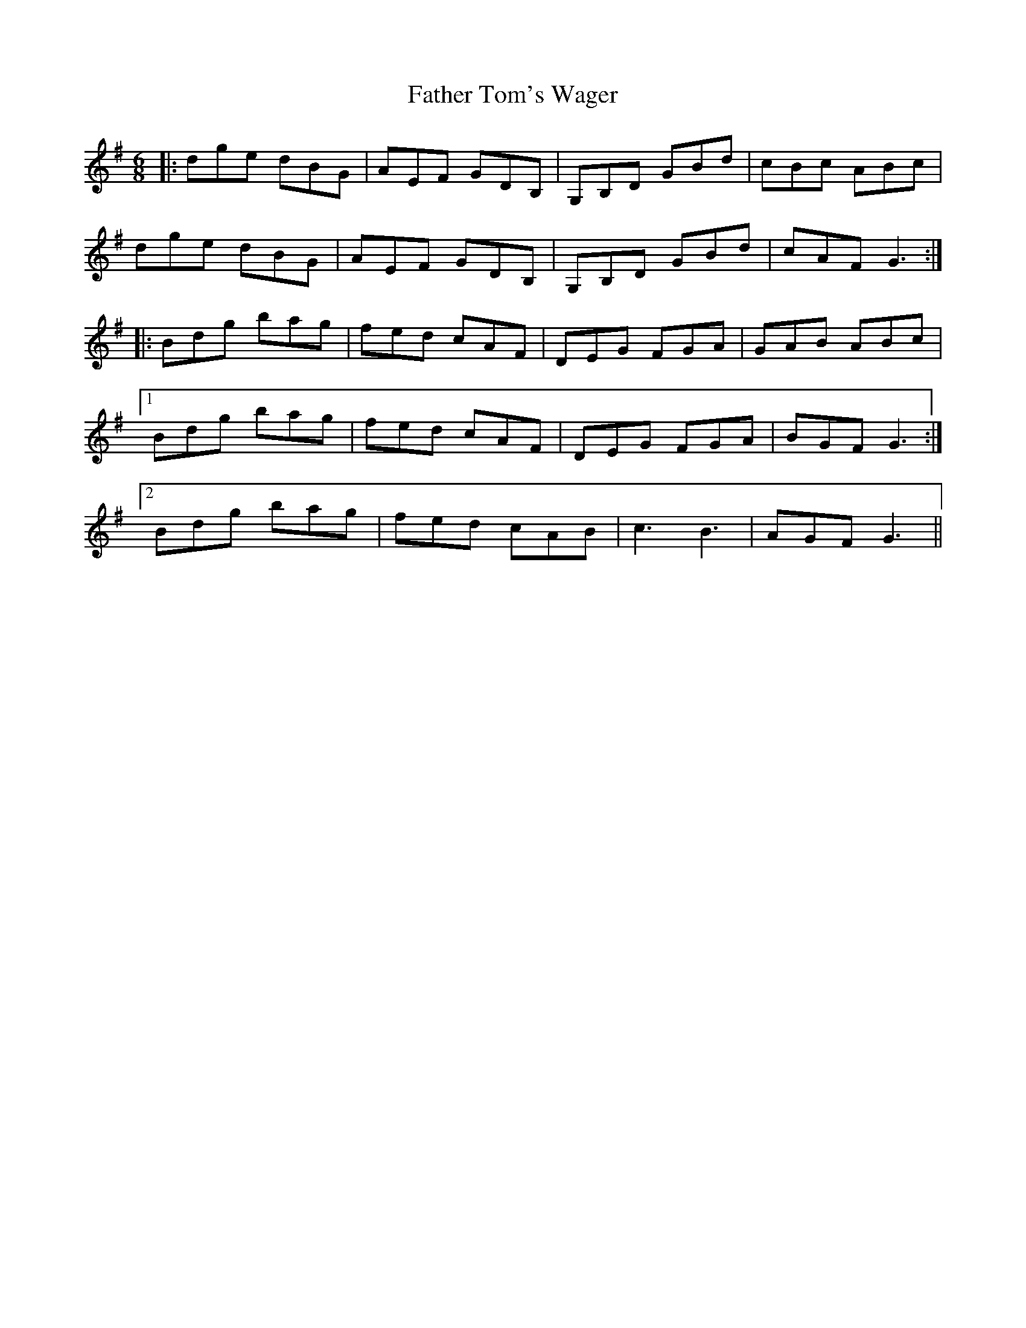 X: 12772
T: Father Tom's Wager
R: jig
M: 6/8
K: Gmajor
|:dge dBG|AEF GDB,|G,B,D GBd|cBc ABc|
dge dBG|AEF GDB,|G,B,D GBd|cAF G3:|
|:Bdg bag|fed cAF|DEG FGA|GAB ABc|
[1 Bdg bag|fed cAF|DEG FGA|BGF G3:|
[2 Bdg bag|fed cAB|c3 B3|AGF G3||

